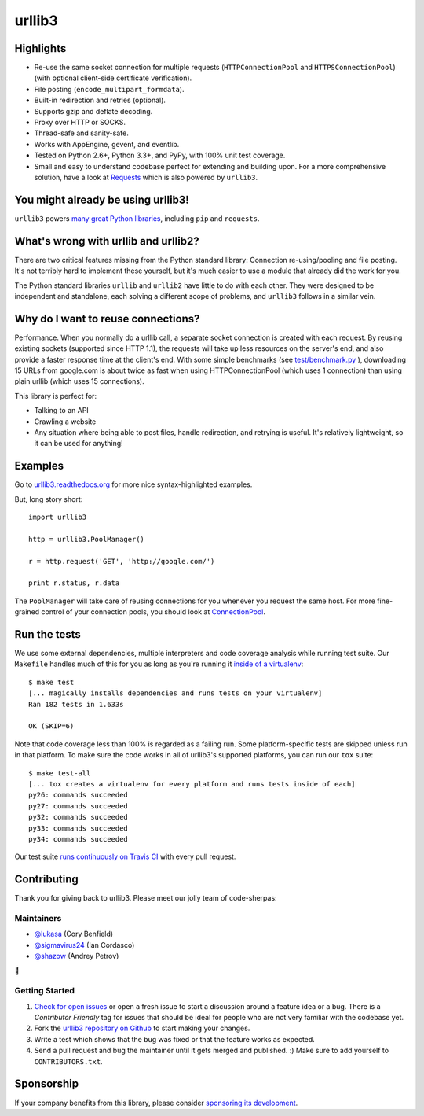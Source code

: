 =======
urllib3
=======

.. image:: https://travis-ci.org/shazow/urllib3.png?branch=master
        :target: https://travis-ci.org/shazow/urllib3

.. image:: https://www.bountysource.com/badge/tracker?tracker_id=192525
        :target: https://www.bountysource.com/trackers/192525-urllib3?utm_source=192525&utm_medium=shield&utm_campaign=TRACKER_BADGE


Highlights
==========

- Re-use the same socket connection for multiple requests
  (``HTTPConnectionPool`` and ``HTTPSConnectionPool``)
  (with optional client-side certificate verification).
- File posting (``encode_multipart_formdata``).
- Built-in redirection and retries (optional).
- Supports gzip and deflate decoding.
- Proxy over HTTP or SOCKS.
- Thread-safe and sanity-safe.
- Works with AppEngine, gevent, and eventlib.
- Tested on Python 2.6+, Python 3.3+, and PyPy, with 100% unit test coverage.
- Small and easy to understand codebase perfect for extending and building upon.
  For a more comprehensive solution, have a look at
  `Requests <http://python-requests.org/>`_ which is also powered by ``urllib3``.


You might already be using urllib3!
===================================

``urllib3`` powers `many great Python libraries
<https://sourcegraph.com/search?q=package+urllib3>`_, including ``pip`` and
``requests``.


What's wrong with urllib and urllib2?
=====================================

There are two critical features missing from the Python standard library:
Connection re-using/pooling and file posting. It's not terribly hard to
implement these yourself, but it's much easier to use a module that already
did the work for you.

The Python standard libraries ``urllib`` and ``urllib2`` have little to do
with each other. They were designed to be independent and standalone, each
solving a different scope of problems, and ``urllib3`` follows in a similar
vein.


Why do I want to reuse connections?
===================================

Performance. When you normally do a urllib call, a separate socket
connection is created with each request. By reusing existing sockets
(supported since HTTP 1.1), the requests will take up less resources on the
server's end, and also provide a faster response time at the client's end.
With some simple benchmarks (see `test/benchmark.py
<https://github.com/shazow/urllib3/blob/master/test/benchmark.py>`_
), downloading 15 URLs from google.com is about twice as fast when using
HTTPConnectionPool (which uses 1 connection) than using plain urllib (which
uses 15 connections).

This library is perfect for:

- Talking to an API
- Crawling a website
- Any situation where being able to post files, handle redirection, and
  retrying is useful. It's relatively lightweight, so it can be used for
  anything!


Examples
========

Go to `urllib3.readthedocs.org <https://urllib3.readthedocs.io>`_
for more nice syntax-highlighted examples.

But, long story short::

  import urllib3

  http = urllib3.PoolManager()

  r = http.request('GET', 'http://google.com/')

  print r.status, r.data

The ``PoolManager`` will take care of reusing connections for you whenever
you request the same host. For more fine-grained control of your connection
pools, you should look at `ConnectionPool
<https://urllib3.readthedocs.io/#connectionpool>`_.


Run the tests
=============

We use some external dependencies, multiple interpreters and code coverage
analysis while running test suite. Our ``Makefile`` handles much of this for
you as long as you're running it `inside of a virtualenv
<http://docs.python-guide.org/en/latest/dev/virtualenvs/>`_::

  $ make test
  [... magically installs dependencies and runs tests on your virtualenv]
  Ran 182 tests in 1.633s

  OK (SKIP=6)

Note that code coverage less than 100% is regarded as a failing run. Some
platform-specific tests are skipped unless run in that platform.  To make sure
the code works in all of urllib3's supported platforms, you can run our ``tox``
suite::

  $ make test-all
  [... tox creates a virtualenv for every platform and runs tests inside of each]
  py26: commands succeeded
  py27: commands succeeded
  py32: commands succeeded
  py33: commands succeeded
  py34: commands succeeded

Our test suite `runs continuously on Travis CI
<https://travis-ci.org/shazow/urllib3>`_ with every pull request.


Contributing
============

Thank you for giving back to urllib3. Please meet our jolly team
of code-sherpas:

Maintainers
-----------

- `@lukasa <https://github.com/lukasa>`_ (Cory Benfield)
- `@sigmavirus24 <https://github.com/sigmavirus24>`_ (Ian Cordasco)
- `@shazow <https://github.com/shazow>`_ (Andrey Petrov)

👋

Getting Started
---------------

#. `Check for open issues <https://github.com/shazow/urllib3/issues>`_ or open
   a fresh issue to start a discussion around a feature idea or a bug. There is
   a *Contributor Friendly* tag for issues that should be ideal for people who
   are not very familiar with the codebase yet.
#. Fork the `urllib3 repository on Github <https://github.com/shazow/urllib3>`_
   to start making your changes.
#. Write a test which shows that the bug was fixed or that the feature works
   as expected.
#. Send a pull request and bug the maintainer until it gets merged and published.
   :) Make sure to add yourself to ``CONTRIBUTORS.txt``.


Sponsorship
===========

If your company benefits from this library, please consider `sponsoring its
development <https://urllib3.readthedocs.io/en/latest/#sponsorship>`_.
